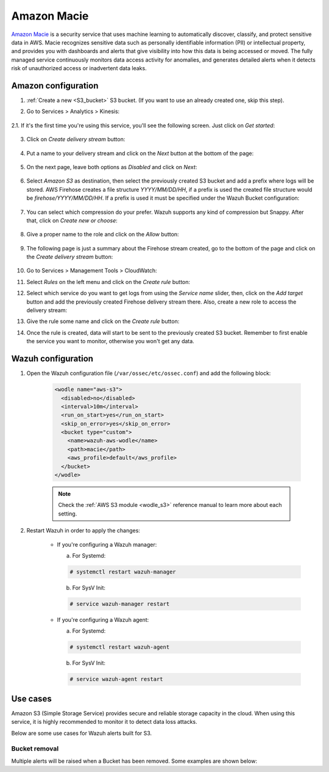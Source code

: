 .. Copyright (C) 2019 Wazuh, Inc.

.. _amazon_macie:

Amazon Macie
============

`Amazon Macie <https://aws.amazon.com/macie/>`_ is a security service that uses machine learning to automatically discover, classify, and protect sensitive data in AWS. Macie recognizes sensitive data such as personally identifiable information (PII) or intellectual property, and provides you with dashboards and alerts that give visibility into how this data is being accessed or moved. The fully managed service continuously monitors data access activity for anomalies, and generates detailed alerts when it detects risk of unauthorized access or inadvertent data leaks.

Amazon configuration
--------------------

1. :ref:`Create a new <S3_bucket>` S3 bucket. (If you want to use an already created one, skip this step).

2. Go to Services > Analytics > Kinesis:

    .. thumbnail:: ../../images/aws/aws-create-firehose-4.png
      :align: center
      :width: 70%

2.1. If it's the first time you're using this service, you'll see the following screen. Just click on *Get started*:

    .. thumbnail:: ../../images/aws/aws-create-firehose-4.1.png
      :align: center
      :width: 70%

3. Click on *Create delivery stream* button:

    .. thumbnail:: ../../images/aws/aws-create-firehose-5.png
      :align: center
      :width: 70%

4. Put a name to your delivery stream and click on the *Next* button at the bottom of the page:

    .. thumbnail:: ../../images/aws/aws-create-firehose-6.png
      :align: center
      :width: 70%

5. On the next page, leave both options as *Disabled* and click on *Next*:

    .. thumbnail:: ../../images/aws/aws-create-firehose-7.png
      :align: center
      :width: 70%

6. Select *Amazon S3* as destination, then select the previously created S3 bucket and add a prefix where logs will be stored. AWS Firehose creates a file structure *YYYY/MM/DD/HH*, if a prefix is used the created file structure would be *firehose/YYYY/MM/DD/HH*. If a prefix is used it must be specified under the Wazuh Bucket configuration:

    .. thumbnail:: ../../images/aws/aws-create-firehose-8.png
      :align: center
      :width: 70%

7. You can select which compression do your prefer. Wazuh supports any kind of compression but Snappy. After that, click on *Create new or choose*:

    .. thumbnail:: ../../images/aws/aws-create-firehose-9.png
      :align: center
      :width: 70%

8. Give a proper name to the role and click on the *Allow* button:

    .. thumbnail:: ../../images/aws/aws-create-firehose-10.png
      :align: center
      :width: 70%

9. The following page is just a summary about the Firehose stream created, go to the bottom of the page and click on the *Create delivery stream* button:

    .. thumbnail:: ../../images/aws/aws-create-firehose-11.png
      :align: center
      :width: 70%

10. Go to Services > Management Tools > CloudWatch:

    .. thumbnail:: ../../images/aws/aws-create-firehose-12.png
      :align: center
      :width: 70%

11. Select *Rules* on the left menu and click on the *Create rule* button:

    .. thumbnail:: ../../images/aws/aws-create-firehose-13.png
      :align: center
      :width: 70%

12. Select which service do you want to get logs from using the *Service name* slider, then, click on the *Add target* button and add the previously created Firehose delivery stream there. Also, create a new role to access the delivery stream:

    .. thumbnail:: ../../images/aws/aws-create-firehose-14.png
      :align: center
      :width: 70%

13. Give the rule some name and click on the *Create rule* button:

    .. thumbnail:: ../../images/aws/aws-create-firehose-15.png
      :align: center
      :width: 70%

14. Once the rule is created, data will start to be sent to the previously created S3 bucket. Remember to first enable the service you want to monitor, otherwise you won't get any data.

Wazuh configuration
-------------------

1. Open the Wazuh configuration file (``/var/ossec/etc/ossec.conf``) and add the following block:

    .. code-block:: xml

      <wodle name="aws-s3">
        <disabled>no</disabled>
        <interval>10m</interval>
        <run_on_start>yes</run_on_start>
        <skip_on_error>yes</skip_on_error>
        <bucket type="custom">
          <name>wazuh-aws-wodle</name>
          <path>macie</path>
          <aws_profile>default</aws_profile>
        </bucket>
      </wodle>

    .. note::
      Check the :ref:`AWS S3 module <wodle_s3>` reference manual to learn more about each setting.

2. Restart Wazuh in order to apply the changes:

    * If you're configuring a Wazuh manager:

      a. For Systemd:

      .. code-block:: console

        # systemctl restart wazuh-manager

      b. For SysV Init:

      .. code-block:: console

        # service wazuh-manager restart

    * If you're configuring a Wazuh agent:

      a. For Systemd:

      .. code-block:: console

        # systemctl restart wazuh-agent

      b. For SysV Init:

      .. code-block:: console

        # service wazuh-agent restart

Use cases
---------

Amazon S3 (Simple Storage Service) provides secure and reliable storage capacity in the cloud. When using this service, it is highly recommended to monitor it to detect data loss attacks.

Below are some use cases for Wazuh alerts built for S3.

Bucket removal
^^^^^^^^^^^^^^

Multiple alerts will be raised when a Bucket has been removed. Some examples are shown below:

.. thumbnail:: ../../images/aws/aws-s3-1.png
  :align: center
  :width: 70%

.. thumbnail:: ../../images/aws/aws-s3-1.png
  :align: center
  :width: 70%
